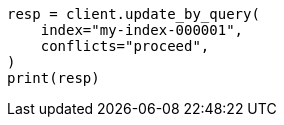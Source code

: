 // docs/update-by-query.asciidoc:12

[source, python]
----
resp = client.update_by_query(
    index="my-index-000001",
    conflicts="proceed",
)
print(resp)
----